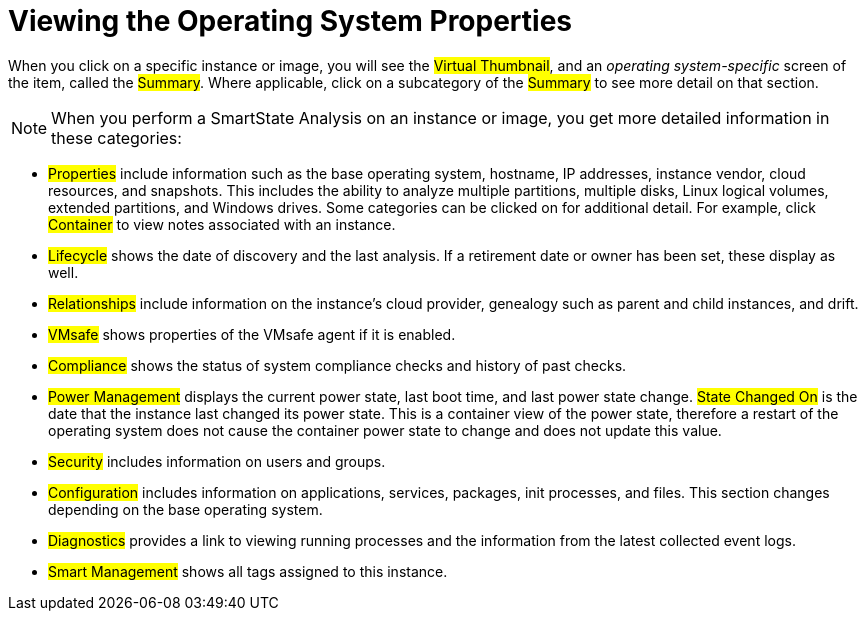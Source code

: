[[_viewing_the_operating_system_properties1]]
= Viewing the Operating System Properties

When you click on a specific instance or image, you will see the #Virtual Thumbnail#, and an _operating system-specific_ screen of the item, called the #Summary#.
Where applicable, click on a subcategory of the #Summary# to see more detail on that section. 

NOTE: When you perform a SmartState Analysis on an instance or image, you get more detailed information in these categories: 

* #Properties# include information such as the base operating system, hostname, IP addresses, instance vendor, cloud resources, and snapshots.
  This includes the ability to analyze multiple partitions, multiple disks, Linux logical volumes, extended partitions, and Windows drives.
  Some categories can be clicked on for additional detail.
  For example, click #Container# to view notes associated with an instance. 
* #Lifecycle# shows the date of discovery and the last analysis.
  If a retirement date or owner has been set, these display as well. 
* #Relationships# include information on the instance's cloud provider, genealogy such as parent and child instances, and drift. 
* #VMsafe# shows properties of the VMsafe agent if it is enabled. 
* #Compliance# shows the status of system compliance checks and history of past checks. 
* #Power Management# displays the current power state, last boot time, and last power state change. #State Changed On# is the date that the instance last changed its power state.
  This is a container view of the power state, therefore a restart of the operating system does not cause the container power state to change and does not update this value. 
* #Security# includes information on users and groups. 
* #Configuration# includes information on applications, services, packages, init processes, and files.
  This section changes depending on the base operating system. 
* #Diagnostics# provides a link to viewing running processes and the information from the latest collected event logs. 
* #Smart Management# shows all tags assigned to this instance. 